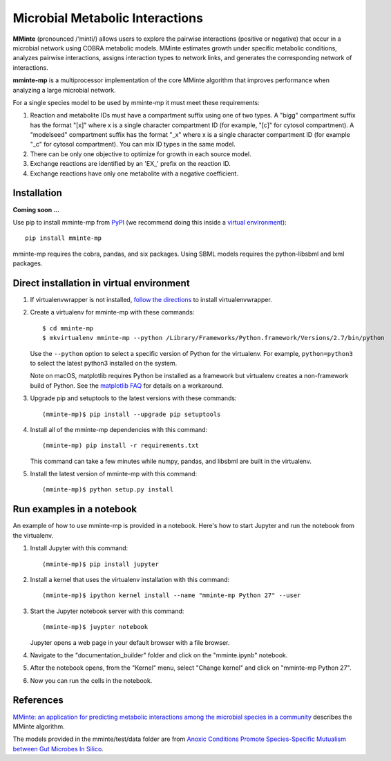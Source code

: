 Microbial Metabolic Interactions
================================

**MMinte** (pronounced /‘minti/) allows users to explore the pairwise interactions
(positive or negative) that occur in a microbial network using COBRA metabolic
models. MMinte estimates growth under specific metabolic conditions,
analyzes pairwise interactions, assigns interaction types to network links,
and generates the corresponding network of interactions.

**mminte-mp** is a multiprocessor implementation of the core MMinte algorithm that
improves performance when analyzing a large microbial network.

For a single species model to be used by mminte-mp it must meet these requirements:

1. Reaction and metabolite IDs must have a compartment suffix using one of two
   types. A "bigg" compartment suffix has the format "[x]" where x is a single
   character compartment ID (for example, "[c]" for cytosol compartment). A
   "modelseed" compartment suffix has the format "_x" where x is a single character
   compartment ID (for example "_c" for cytosol compartment). You can mix ID types
   in the same model.
2. There can be only one objective to optimize for growth in each source model.
3. Exchange reactions are identified by an 'EX_' prefix on the reaction ID.
4. Exchange reactions have only one metabolite with a negative coefficient.

Installation
------------

**Coming soon ...**

Use pip to install mminte-mp from `PyPI <https://pypi.python.org/pypi/mminte-mp>`_
(we recommend doing this inside a `virtual environment
<http://docs.python-guide.org/en/latest/dev/virtualenvs/>`_)::

    pip install mminte-mp

mminte-mp requires the cobra, pandas, and six packages. Using SBML models requires the python-libsbml and lxml
packages.

Direct installation in virtual environment
------------------------------------------

1. If virtualenvwrapper is not installed, `follow the directions <https://virtualenvwrapper.readthedocs.io/en/latest/>`__
   to install virtualenvwrapper.

2. Create a virtualenv for mminte-mp with these commands::

    $ cd mminte-mp
    $ mkvirtualenv mminte-mp --python /Library/Frameworks/Python.framework/Versions/2.7/bin/python

   Use the ``--python`` option to select a specific version of Python for the virtualenv. For example,
   ``python=python3`` to select the latest python3 installed on the system.

   Note on macOS, matplotlib requires Python be installed as a framework but virtualenv creates a
   non-framework build of Python. See the `matplotlib FAQ <http://matplotlib.org/1.5.3/faq/virtualenv_faq.html>`__
   for details on a workaround.

3. Upgrade pip and setuptools to the latest versions with these commands::

    (mminte-mp)$ pip install --upgrade pip setuptools

4. Install all of the mminte-mp dependencies with this command::

    (mminte-mp) pip install -r requirements.txt

   This command can take a few minutes while numpy, pandas, and libsbml are built in the virtualenv.

5. Install the latest version of mminte-mp with this command::

    (mminte-mp)$ python setup.py install

Run examples in a notebook
--------------------------

An example of how to use mminte-mp is provided in a notebook. Here's how to start Jupyter and run
the notebook from the virtualenv.

1. Install Jupyter with this command::

    (mminte-mp)$ pip install jupyter

2. Install a kernel that uses the virtualenv installation with this command::

    (mminte-mp)$ ipython kernel install --name "mminte-mp Python 27" --user

3. Start the Jupyter notebook server with this command::

    (mminte-mp)$ juypter notebook

   Jupyter opens a web page in your default browser with a file browser.

4. Navigate to the "documentation_builder" folder and click on the "mminte.ipynb" notebook.

5. After the notebook opens, from the "Kernel" menu, select "Change kernel" and click on "mminte-mp Python 27".

6. Now you can run the cells in the notebook.

References
----------

`MMinte: an application for predicting metabolic interactions among the microbial
species in a community <http://dx.doi.org/doi:10.1186/s12859-016-1230-3>`_ describes
the MMinte algorithm.

The models provided in the mminte/test/data folder are from `Anoxic Conditions Promote
Species-Specific Mutualism between Gut Microbes In Silico <http://dx.doi.org/doi:10.1128/AEM.00101-15>`_.
